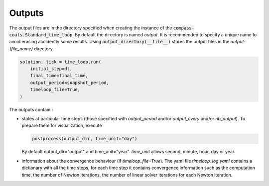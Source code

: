 .. meta::
    :scope: version5

Outputs
=======

The output files are in the directory specified when creating the instance
of the :code:`compass-coats.Standard_time_loop`.
By default the directory is named *output*.
It is recommended to specify a unique name
to avoid erasing accidently some results.
Using :code:`output_directory(__file__)`
stores the output files in the *output-{file_name}* directory.

.. code-block:: python

    solution, tick = time_loop.run(
        initial_step=dt,
        final_time=final_time,
        output_period=snapshot_period,
        timeloop_file=True,
    )

The outputs contain :

* states at particular time steps (those specified with *output_period* and/or
  *output_every* and/or *nb_output*). To prepare them for visualization, execute

  .. code-block:: python

    postprocess(output_dir, time_unit="day")

  By default output_dir="output" and time_unit="year". *time_unit* allows
  second, minute, hour, day or year.

* information about the convergence behaviour (if *timeloop_file=True*).
  The yaml file *timeloop_log.yaml* contains a dictionary with all
  the time steps,
  for each time step it contains convergence information such as
  the computation time,
  the number of Newton iterations, the number of linear solver iterations
  for each Newton iteration.
